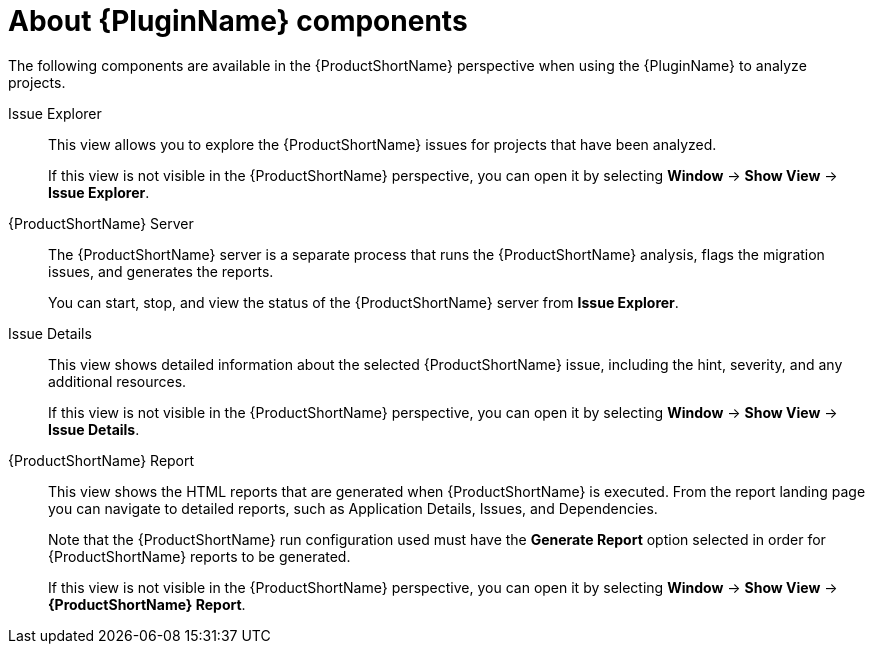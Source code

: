 // Module included in the following assemblies:
//
// * docs/eclipse-code-ready-studio-guide/master.adoc

:_content-type: CONCEPT
[id="plugin-components_{context}"]
= About {PluginName} components

The following components are available in the {ProductShortName} perspective when using the {PluginName} to analyze projects.

Issue Explorer:: This view allows you to explore the {ProductShortName} issues for projects that have been analyzed.
+
If this view is not visible in the {ProductShortName} perspective, you can open it by selecting *Window* -> *Show View* -> *Issue Explorer*.

{ProductShortName} Server:: The {ProductShortName} server is a separate process that runs the {ProductShortName} analysis, flags the migration issues, and generates the reports.
+
You can start, stop, and view the status of the {ProductShortName} server from *Issue Explorer*.

Issue Details:: This view shows detailed information about the selected {ProductShortName} issue, including the hint, severity, and any additional resources.
+
If this view is not visible in the {ProductShortName} perspective, you can open it by selecting *Window* -> *Show View* -> *Issue Details*.

{ProductShortName} Report:: This view shows the HTML reports that are generated when {ProductShortName} is executed. From the report landing page you can navigate to detailed reports, such as Application Details, Issues, and Dependencies.
+
Note that the {ProductShortName} run configuration used must have the *Generate Report* option selected in order for {ProductShortName} reports to be generated.
+
If this view is not visible in the {ProductShortName} perspective, you can open it by selecting *Window* -> *Show View* -> *{ProductShortName} Report*.
